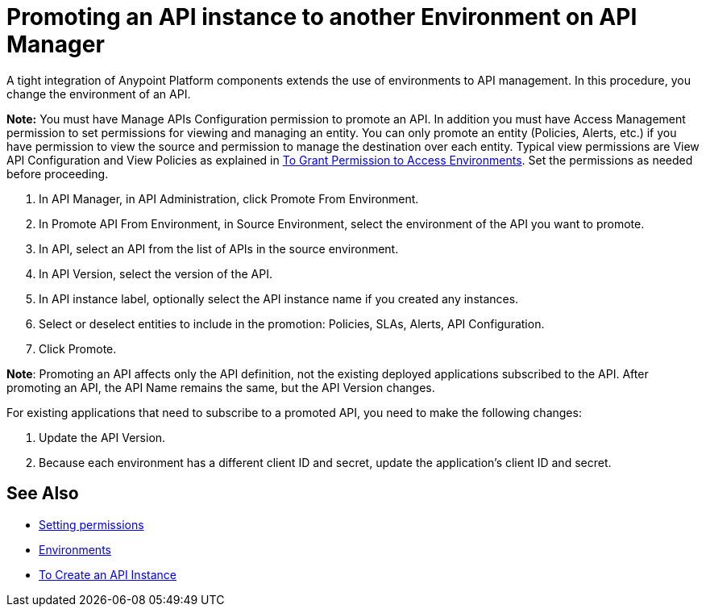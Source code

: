 = Promoting an API instance to another Environment on API Manager

A tight integration of Anypoint Platform components extends the use of environments to API management. In this procedure, you change the environment of an API.

*Note:* You must have Manage APIs Configuration permission to promote an API. In addition you must have Access Management permission to set permissions for viewing and managing an entity. You can only promote an entity (Policies, Alerts, etc.) if you have permission to view the source and permission to manage the destination over each entity. Typical view permissions are View API Configuration and View Policies as explained in link:/api-manager/v/2.x/environment-permission-task[To Grant Permission to Access Environments]. Set the permissions as needed before proceeding.

. In API Manager, in API Administration, click Promote From Environment.
+
. In Promote API From Environment, in Source Environment, select the environment of the API you want to promote.
. In API, select an API from the list of APIs in the source environment.
. In API Version, select the version of the API.
. In API instance label, optionally select the API instance name if you created any instances. 
. Select or deselect entities to include in the promotion: Policies, SLAs, Alerts, API Configuration.
. Click Promote.


*Note*: Promoting an API affects only the API definition, not the existing deployed applications subscribed to the API. After promoting an API, the API Name remains the same, but the API Version changes.

For existing applications that need to subscribe to a promoted API, you need to make the following changes:

. Update the API Version. 
. Because each environment has a different client ID and secret, update the application's client ID and secret. 

== See Also

* link:/api-manager/v/2.x/environment-permission-task[Setting permissions]
* link:/access-management/environments[Environments]
* link:/api-manager/v/2.x/create-instance-task[To Create an API Instance]
